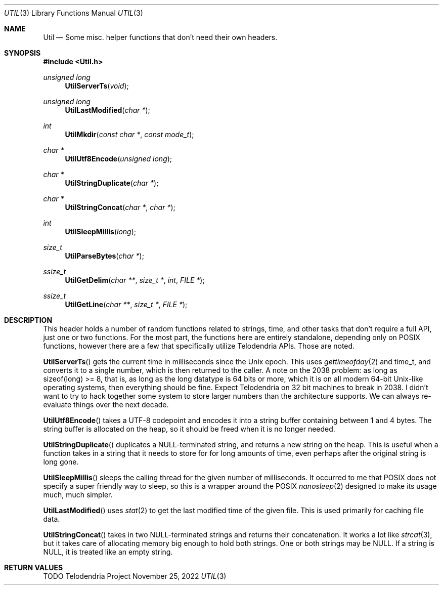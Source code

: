 .Dd $Mdocdate: November 25 2022 $
.Dt UTIL 3
.Os Telodendria Project
.Sh NAME
.Nm Util
.Nd Some misc. helper functions that don't need their own headers.
.Sh SYNOPSIS
.In Util.h
.Ft unsigned long
.Fn UtilServerTs "void"
.Ft unsigned long
.Fn UtilLastModified "char *"
.Ft int
.Fn UtilMkdir "const char *" "const mode_t"
.Ft char *
.Fn UtilUtf8Encode "unsigned long"
.Ft char *
.Fn UtilStringDuplicate "char *"
.Ft char *
.Fn UtilStringConcat "char *" "char *"
.Ft int
.Fn UtilSleepMillis "long"
.Ft size_t
.Fn UtilParseBytes "char *"
.Ft ssize_t
.Fn UtilGetDelim "char **" "size_t *" "int" "FILE *"
.Ft ssize_t
.Fn UtilGetLine "char **" "size_t *" "FILE *"
.Sh DESCRIPTION
.Pp
This header holds a number of random functions related to strings,
time, and other tasks that don't require a full API, just one or
two functions. For the most part, the functions here are entirely
standalone, depending only on POSIX functions, however there are a
few that specifically utilize Telodendria APIs. Those are noted.
.Pp
.Fn UtilServerTs
gets the current time in milliseconds since the Unix epoch. This
uses
.Xr gettimeofday 2
and time_t, and converts it to a single number, which is then
returned to the caller. A note on the 2038 problem: as long as
sizeof(long) >= 8, that is, as long as the long datatype is 64 bits
or more, which it is on all modern 64-bit Unix-like operating
systems, then everything should be fine. Expect Telodendria on 32 bit
machines to break in 2038. I didn't want to try to hack together
some system to store larger numbers than the architecture supports.
We can always re-evaluate things over the next decade.
.Pp
.Fn UtilUtf8Encode
takes a UTF-8 codepoint and encodes it into a string buffer
containing between 1 and 4 bytes. The string buffer is allocated
on the heap, so it should be freed when it is no longer needed.
.Pp
.Fn UtilStringDuplicate
duplicates a NULL-terminated string, and returns a new string on the
heap. This is useful when a function takes in a string that it needs
to store for for long amounts of time, even perhaps after the
original string is long gone.
.Pp
.Fn UtilSleepMillis
sleeps the calling thread for the given number of milliseconds. It
occurred to me that POSIX does not specify a super friendly way to
sleep, so this is a wrapper around the POSIX
.Xr nanosleep 2
designed to make its usage much, much simpler.
.Pp
.Fn UtilLastModified
uses
.Xr stat 2
to get the last modified time of the given file. This is used
primarily for caching file data.
.Pp
.Fn UtilStringConcat
takes in two NULL-terminated strings and returns their concatenation.
It works a lot like
.Xr strcat 3 ,
but it takes care of allocating memory big enough to hold both
strings. One or both strings may be NULL. If a string is NULL, it
is treated like an empty string.
.Sh RETURN VALUES
.Pp
TODO

